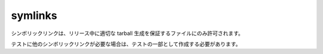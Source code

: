 symlinks
========

シンボリックリンクは、リリース中に適切な tarball 生成を保証するファイルにのみ許可されます。

テストに他のシンボリックリンクが必要な場合は、テストの一部として作成する必要があります。
